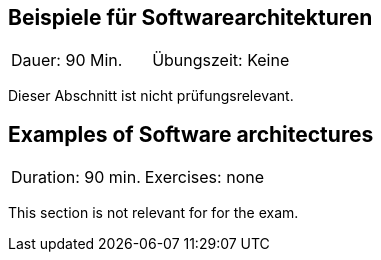 // tag::DE[]
== Beispiele für Softwarearchitekturen

|===
| Dauer: 90 Min. | Übungszeit: Keine
|===

Dieser Abschnitt ist nicht prüfungsrelevant.


// end::DE[]

// tag::EN[]
== Examples of Software architectures
|===
| Duration: 90 min. | Exercises: none
|===

This section is not relevant for for the exam.

// end::EN[]

// tag::REMARK[]
// end::REMARK[]
